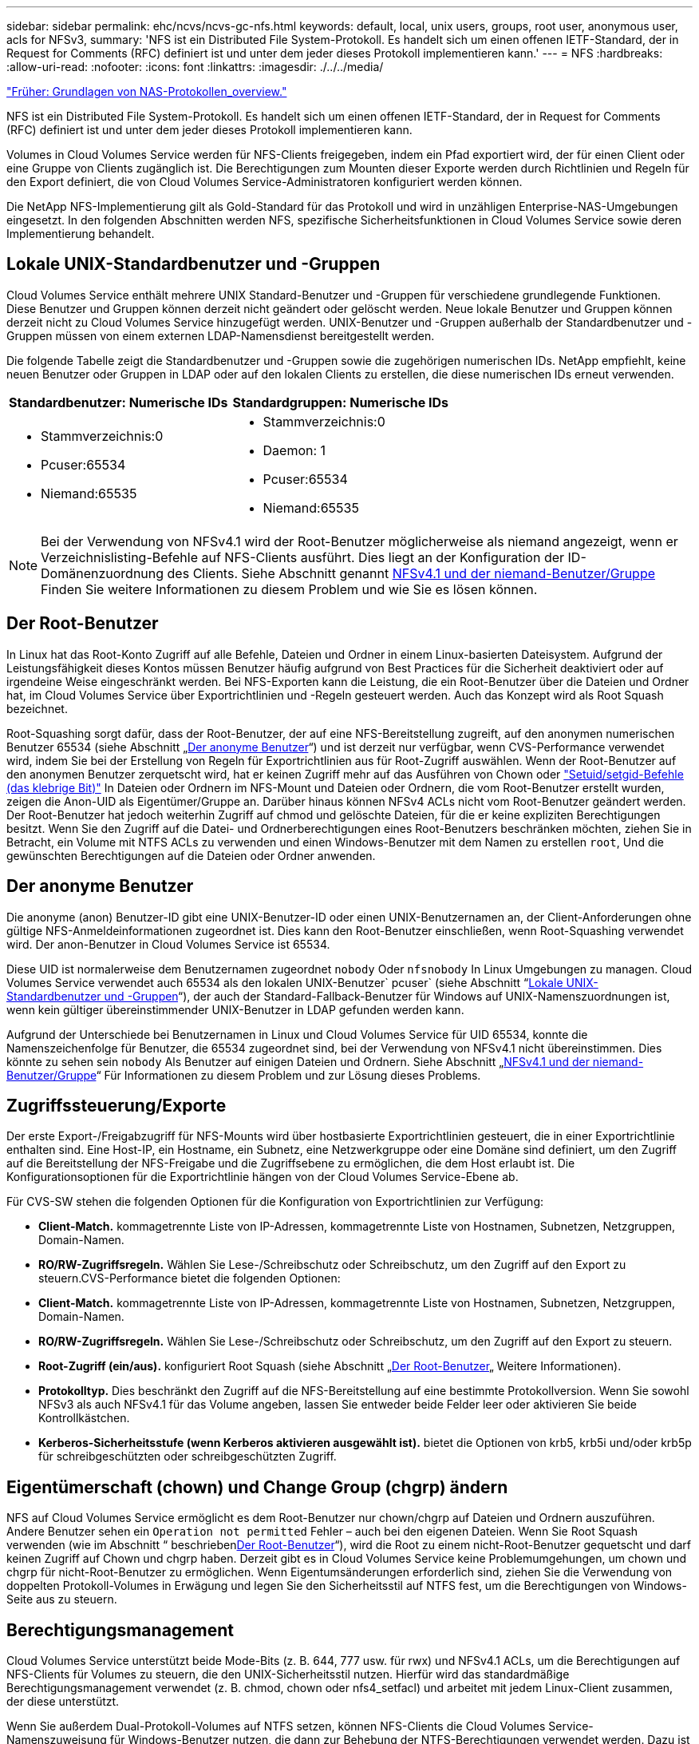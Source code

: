 ---
sidebar: sidebar 
permalink: ehc/ncvs/ncvs-gc-nfs.html 
keywords: default, local, unix users, groups, root user, anonymous user, acls for NFSv3, 
summary: 'NFS ist ein Distributed File System-Protokoll. Es handelt sich um einen offenen IETF-Standard, der in Request for Comments (RFC) definiert ist und unter dem jeder dieses Protokoll implementieren kann.' 
---
= NFS
:hardbreaks:
:allow-uri-read: 
:nofooter: 
:icons: font
:linkattrs: 
:imagesdir: ./../../media/


link:ncvs-gc-basics-of-nas-protocols.html["Früher: Grundlagen von NAS-Protokollen_overview."]

[role="lead"]
NFS ist ein Distributed File System-Protokoll. Es handelt sich um einen offenen IETF-Standard, der in Request for Comments (RFC) definiert ist und unter dem jeder dieses Protokoll implementieren kann.

Volumes in Cloud Volumes Service werden für NFS-Clients freigegeben, indem ein Pfad exportiert wird, der für einen Client oder eine Gruppe von Clients zugänglich ist. Die Berechtigungen zum Mounten dieser Exporte werden durch Richtlinien und Regeln für den Export definiert, die von Cloud Volumes Service-Administratoren konfiguriert werden können.

Die NetApp NFS-Implementierung gilt als Gold-Standard für das Protokoll und wird in unzähligen Enterprise-NAS-Umgebungen eingesetzt. In den folgenden Abschnitten werden NFS, spezifische Sicherheitsfunktionen in Cloud Volumes Service sowie deren Implementierung behandelt.



== Lokale UNIX-Standardbenutzer und -Gruppen

Cloud Volumes Service enthält mehrere UNIX Standard-Benutzer und -Gruppen für verschiedene grundlegende Funktionen. Diese Benutzer und Gruppen können derzeit nicht geändert oder gelöscht werden. Neue lokale Benutzer und Gruppen können derzeit nicht zu Cloud Volumes Service hinzugefügt werden. UNIX-Benutzer und -Gruppen außerhalb der Standardbenutzer und -Gruppen müssen von einem externen LDAP-Namensdienst bereitgestellt werden.

Die folgende Tabelle zeigt die Standardbenutzer und -Gruppen sowie die zugehörigen numerischen IDs. NetApp empfiehlt, keine neuen Benutzer oder Gruppen in LDAP oder auf den lokalen Clients zu erstellen, die diese numerischen IDs erneut verwenden.

|===
| Standardbenutzer: Numerische IDs | Standardgruppen: Numerische IDs 


 a| 
* Stammverzeichnis:0
* Pcuser:65534
* Niemand:65535

 a| 
* Stammverzeichnis:0
* Daemon: 1
* Pcuser:65534
* Niemand:65535


|===

NOTE: Bei der Verwendung von NFSv4.1 wird der Root-Benutzer möglicherweise als niemand angezeigt, wenn er Verzeichnislisting-Befehle auf NFS-Clients ausführt. Dies liegt an der Konfiguration der ID-Domänenzuordnung des Clients. Siehe Abschnitt genannt <<NFSv4.1 und der niemand-Benutzer/Gruppe>> Finden Sie weitere Informationen zu diesem Problem und wie Sie es lösen können.



== Der Root-Benutzer

In Linux hat das Root-Konto Zugriff auf alle Befehle, Dateien und Ordner in einem Linux-basierten Dateisystem. Aufgrund der Leistungsfähigkeit dieses Kontos müssen Benutzer häufig aufgrund von Best Practices für die Sicherheit deaktiviert oder auf irgendeine Weise eingeschränkt werden. Bei NFS-Exporten kann die Leistung, die ein Root-Benutzer über die Dateien und Ordner hat, im Cloud Volumes Service über Exportrichtlinien und -Regeln gesteuert werden. Auch das Konzept wird als Root Squash bezeichnet.

Root-Squashing sorgt dafür, dass der Root-Benutzer, der auf eine NFS-Bereitstellung zugreift, auf den anonymen numerischen Benutzer 65534 (siehe Abschnitt „<<Der anonyme Benutzer>>“) und ist derzeit nur verfügbar, wenn CVS-Performance verwendet wird, indem Sie bei der Erstellung von Regeln für Exportrichtlinien aus für Root-Zugriff auswählen. Wenn der Root-Benutzer auf den anonymen Benutzer zerquetscht wird, hat er keinen Zugriff mehr auf das Ausführen von Chown oder https://en.wikipedia.org/wiki/Setuid["Setuid/setgid-Befehle (das klebrige Bit)"^] In Dateien oder Ordnern im NFS-Mount und Dateien oder Ordnern, die vom Root-Benutzer erstellt wurden, zeigen die Anon-UID als Eigentümer/Gruppe an. Darüber hinaus können NFSv4 ACLs nicht vom Root-Benutzer geändert werden. Der Root-Benutzer hat jedoch weiterhin Zugriff auf chmod und gelöschte Dateien, für die er keine expliziten Berechtigungen besitzt. Wenn Sie den Zugriff auf die Datei- und Ordnerberechtigungen eines Root-Benutzers beschränken möchten, ziehen Sie in Betracht, ein Volume mit NTFS ACLs zu verwenden und einen Windows-Benutzer mit dem Namen zu erstellen `root`, Und die gewünschten Berechtigungen auf die Dateien oder Ordner anwenden.



== Der anonyme Benutzer

Die anonyme (anon) Benutzer-ID gibt eine UNIX-Benutzer-ID oder einen UNIX-Benutzernamen an, der Client-Anforderungen ohne gültige NFS-Anmeldeinformationen zugeordnet ist. Dies kann den Root-Benutzer einschließen, wenn Root-Squashing verwendet wird. Der anon-Benutzer in Cloud Volumes Service ist 65534.

Diese UID ist normalerweise dem Benutzernamen zugeordnet `nobody` Oder `nfsnobody` In Linux Umgebungen zu managen. Cloud Volumes Service verwendet auch 65534 als den lokalen UNIX-Benutzer` pcuser` (siehe Abschnitt “<<Lokale UNIX-Standardbenutzer und -Gruppen>>“), der auch der Standard-Fallback-Benutzer für Windows auf UNIX-Namenszuordnungen ist, wenn kein gültiger übereinstimmender UNIX-Benutzer in LDAP gefunden werden kann.

Aufgrund der Unterschiede bei Benutzernamen in Linux und Cloud Volumes Service für UID 65534, konnte die Namenszeichenfolge für Benutzer, die 65534 zugeordnet sind, bei der Verwendung von NFSv4.1 nicht übereinstimmen. Dies könnte zu sehen sein `nobody` Als Benutzer auf einigen Dateien und Ordnern. Siehe Abschnitt „<<NFSv4.1 und der niemand-Benutzer/Gruppe>>“ Für Informationen zu diesem Problem und zur Lösung dieses Problems.



== Zugriffssteuerung/Exporte

Der erste Export-/Freigabzugriff für NFS-Mounts wird über hostbasierte Exportrichtlinien gesteuert, die in einer Exportrichtlinie enthalten sind. Eine Host-IP, ein Hostname, ein Subnetz, eine Netzwerkgruppe oder eine Domäne sind definiert, um den Zugriff auf die Bereitstellung der NFS-Freigabe und die Zugriffsebene zu ermöglichen, die dem Host erlaubt ist. Die Konfigurationsoptionen für die Exportrichtlinie hängen von der Cloud Volumes Service-Ebene ab.

Für CVS-SW stehen die folgenden Optionen für die Konfiguration von Exportrichtlinien zur Verfügung:

* *Client-Match.* kommagetrennte Liste von IP-Adressen, kommagetrennte Liste von Hostnamen, Subnetzen, Netzgruppen, Domain-Namen.
* *RO/RW-Zugriffsregeln.* Wählen Sie Lese-/Schreibschutz oder Schreibschutz, um den Zugriff auf den Export zu steuern.CVS-Performance bietet die folgenden Optionen:
* *Client-Match.* kommagetrennte Liste von IP-Adressen, kommagetrennte Liste von Hostnamen, Subnetzen, Netzgruppen, Domain-Namen.
* *RO/RW-Zugriffsregeln.* Wählen Sie Lese-/Schreibschutz oder Schreibschutz, um den Zugriff auf den Export zu steuern.
* *Root-Zugriff (ein/aus).* konfiguriert Root Squash (siehe Abschnitt „<<Der Root-Benutzer>>„ Weitere Informationen).
* *Protokolltyp.* Dies beschränkt den Zugriff auf die NFS-Bereitstellung auf eine bestimmte Protokollversion. Wenn Sie sowohl NFSv3 als auch NFSv4.1 für das Volume angeben, lassen Sie entweder beide Felder leer oder aktivieren Sie beide Kontrollkästchen.
* *Kerberos-Sicherheitsstufe (wenn Kerberos aktivieren ausgewählt ist).* bietet die Optionen von krb5, krb5i und/oder krb5p für schreibgeschützten oder schreibgeschützten Zugriff.




== Eigentümerschaft (chown) und Change Group (chgrp) ändern

NFS auf Cloud Volumes Service ermöglicht es dem Root-Benutzer nur chown/chgrp auf Dateien und Ordnern auszuführen. Andere Benutzer sehen ein `Operation not permitted` Fehler – auch bei den eigenen Dateien. Wenn Sie Root Squash verwenden (wie im Abschnitt “ beschrieben<<Der Root-Benutzer>>“), wird die Root zu einem nicht-Root-Benutzer gequetscht und darf keinen Zugriff auf Chown und chgrp haben. Derzeit gibt es in Cloud Volumes Service keine Problemumgehungen, um chown und chgrp für nicht-Root-Benutzer zu ermöglichen. Wenn Eigentumsänderungen erforderlich sind, ziehen Sie die Verwendung von doppelten Protokoll-Volumes in Erwägung und legen Sie den Sicherheitsstil auf NTFS fest, um die Berechtigungen von Windows-Seite aus zu steuern.



== Berechtigungsmanagement

Cloud Volumes Service unterstützt beide Mode-Bits (z. B. 644, 777 usw. für rwx) und NFSv4.1 ACLs, um die Berechtigungen auf NFS-Clients für Volumes zu steuern, die den UNIX-Sicherheitsstil nutzen. Hierfür wird das standardmäßige Berechtigungsmanagement verwendet (z. B. chmod, chown oder nfs4_setfacl) und arbeitet mit jedem Linux-Client zusammen, der diese unterstützt.

Wenn Sie außerdem Dual-Protokoll-Volumes auf NTFS setzen, können NFS-Clients die Cloud Volumes Service-Namenszuweisung für Windows-Benutzer nutzen, die dann zur Behebung der NTFS-Berechtigungen verwendet werden. Dazu ist eine LDAP-Verbindung zu Cloud Volumes Service erforderlich, um numerische ID-zu-Benutzernamen-Übersetzungen bereitzustellen, da Cloud Volumes Service einen gültigen UNIX-Benutzernamen benötigt, um einen Windows-Benutzernamen korrekt zuzuordnen.



=== Bereitstellung granularer ACLs für NFSv3

Mode-Bit-Berechtigungen decken nur Besitzer, Gruppe und alle anderen in der Semantik ab. Dies bedeutet, dass für Basic NFSv3 keine granularen Benutzerzugriffskontrollen vorhanden sind. Cloud Volumes Service unterstützt weder POSIX ACLs noch erweiterte Attribute (wie z. B. Chattr), sodass granulare ACLs nur in den folgenden Szenarien mit NFSv3 möglich sind:

* NTFS Security Style Volumes (CIFS Server erforderlich) mit gültigen Zuordnungen von UNIX zu Windows-Benutzern.
* NFSv4.1 ACLs werden mithilfe eines Administrator-Clients unter Verwendung von NFSv4.1 angewendet.


Beide Methoden erfordern eine LDAP-Verbindung für das UNIX-Identitätsmanagement und eine gültige UNIX-Benutzer- und Gruppeninformationen (siehe Abschnitt link:ncvs-gc-other-nas-infrastructure-service-dependencies.html#ldap["„LDAP“"]) Und sind nur mit CVS-Performance Instanzen verfügbar. Um Volumes im NTFS-Sicherheitsstil mit NFS zu verwenden, müssen Sie Dual-Protokoll (SMB und NFSv3) oder Dual-Protokoll (SMB und NFSv4.1) verwenden, auch wenn keine SMB-Verbindungen hergestellt werden. Um NFSv4.1 ACLs für NFSv3-Mounts zu verwenden, müssen Sie auswählen `Both (NFSv3/NFSv4.1)` Als Protokolltyp.

Normale UNIX Modus Bits bieten nicht die gleiche Granularitätsebene in Berechtigungen, die NTFS oder NFSv4.x ACLs bieten. In der folgenden Tabelle wird die Berechtigungsgranularität zwischen NFSv3-Modus-Bits und NFSv4.1 ACLs verglichen. Informationen zu NFSv4.1 ACLs finden Sie unter https://linux.die.net/man/5/nfs4_acl["nfs4_acl – NFSv4 Access Control-Listen"^].

|===
| Bits im NFSv3 Modus | NFSv4.1 ACLs 


 a| 
* Legen Sie bei der Ausführung die Benutzer-ID fest
* Legen Sie bei der Ausführung die Gruppen-ID fest
* Getauschtes Text speichern (nicht in POSIX definiert)
* Leseberechtigung für Eigentümer
* Schreibberechtigung für Eigentümer
* Berechtigung für Eigentümer einer Datei ausführen oder die Berechtigung für Eigentümer im Verzeichnis suchen (suchen)
* Berechtigung für Gruppe lesen
* Schreibberechtigung für Gruppe
* Berechtigung für eine Gruppe in einer Datei ausführen oder die Berechtigung für die Gruppe im Verzeichnis suchen (suchen)
* Lesen Sie die Erlaubnis für andere
* Schreibberechtigung für andere
* Berechtigung für andere in einer Datei ausführen oder die Berechtigung für andere Personen im Verzeichnis suchen (suchen)

 a| 
ACE-Typen (Access Control Entry) (allow/Deny/Audit) * Vererbung-Flags * Verzeichnis-Erben * Datei-Erben * No-propate-Erben * Erben-only

Berechtigungen * Read-Data (Files) / list-Directory (Verzeichnisse) * Write-Data (Files) / create-file (Directories) * append-Data (files) / create-Unterverzeichnis (Directories) * execute (files) / change-Directory (Directories) * delete * delete-child * read-attributes * write-named-aCLL * write-awned-attributes * read-ACL Synchronize-awner

|===
Schließlich ist die NFS-Gruppenmitgliedschaft (sowohl in NFSv3 als AUCH NFSV4.x) auf ein Standardlimit von 16 für AUTH_SYS begrenzt, gemäß den RPC-Paketlimits. NFS Kerberos bietet bis zu 32 Gruppen und NFSv4 ACLs entfernen die Beschränkung durch granulare Benutzer- und Gruppen-ACLs (bis zu 1024 Einträge pro ACE).

Darüber hinaus bietet Cloud Volumes Service erweiterte Gruppen-Support, um die maximal unterstützten Gruppen auf 32 zu erweitern. Dazu ist eine LDAP-Verbindung zu einem LDAP-Server erforderlich, der gültige UNIX-Benutzer- und Gruppenidentitäten enthält. Weitere Informationen zur Konfiguration finden Sie unter https://cloud.google.com/architecture/partners/netapp-cloud-volumes/creating-nfs-volumes?hl=en_US["Erstellen und Managen von NFS-Volumes"^] In der Google-Dokumentation.



== NFSv3-Benutzer- und Gruppen-IDs

NFSv3-Benutzer- und Gruppen-IDs kommen über das Netzwerk als numerische IDs und nicht als Namen. Cloud Volumes Service bietet keine Nutzername-Auflösung für diese numerischen IDs mit NFSv3, mit UNIX-Sicherheitsstil-Volumes mit Just-Mode-Bits. Wenn NFSv4.1 ACLs vorhanden sind, ist eine numerische ID-Suche und/oder Suche nach Namespace erforderlich, um die ACL ordnungsgemäß zu lösen – sogar bei Verwendung von NFSv3. Bei NTFS-Volumes im Sicherheitsstil muss Cloud Volumes Service eine numerische ID einem gültigen UNIX-Benutzer auflösen und dann einem gültigen Windows-Benutzer zuordnen, um Zugriffsrechte auszuhandeln.



=== Sicherheitseinschränkungen von NFSv3 Benutzer- und Gruppen-IDs

Bei NFSv3 müssen Client und Server niemals bestätigen, dass der Benutzer, der einen Lese- oder Schreibversuch mit einer numerischen ID versucht, ein gültiger Benutzer ist; er ist einfach implizit vertrauenswürdig. Das öffnet das Dateisystem bis zu potenziellen Verstößen, indem es einfach eine numerische ID vortäuscht. Um Sicherheitslücken wie diese zu verhindern, gibt es einige Optionen für Cloud Volumes Service.

* Die Implementierung von Kerberos für NFS zwingt Benutzer, sich mit einem Benutzernamen und einem Kennwort oder einer Keytab-Datei zu authentifizieren, um ein Kerberos-Ticket für den Zugriff in einem Mount zu erhalten. Kerberos ist mit CVS-Performance-Instanzen und nur mit NFSv4.1 verfügbar.
* Die Einschränkung der Liste der Hosts in Ihren Exportrichtlinien beschränkt die Grenzen, die NFSv3-Clients auf das Cloud Volumes Service-Volume zugreifen können.
* Durch die Verwendung von Dual-Protokoll-Volumes und die Anwendung von NTFS-ACLs auf das Volume sind NFSv3-Clients gezwungen, numerische IDs auf gültige UNIX-Benutzernamen zu lösen, um sich für den ordnungsgemäßen Zugriff auf Mounts zu authentifizieren. Dazu muss LDAP aktiviert und UNIX-Benutzer- und Gruppenidentitäten konfiguriert werden.
* Das Squashing des Root-Benutzers begrenzt den Schaden, den ein Root-Benutzer auf einen NFS-Mount tun kann, aber das Risiko wird nicht vollständig beseitigt. Weitere Informationen finden Sie im Abschnitt „<<Der Root-Benutzer>>.“


Letztendlich ist die NFS-Sicherheit auf das beschränkt, was die Protokollversion verwendet, die Sie Angebote verwenden. NFSv3, obwohl mehr Performance im Allgemeinen als NFSv4.1, nicht dasselbe Maß an Sicherheit bietet.



== NFSv4.1

NFSv4.1 bietet im Vergleich zu NFSv3 eine höhere Sicherheit und Zuverlässigkeit. Dies hat folgende Gründe:

* Integrierte Sperrung über einen Leasingbasierten Mechanismus
* Statusorientierte Sessions
* Alle NFS-Funktionen über einen einzelnen Port (2049)
* Nur TCP
* ID-Domain-Zuordnung
* Kerberos Integration (NFSv3 kann Kerberos verwenden, aber nur für NFS, nicht für zusätzliche Protokolle wie NLM)




=== NFSv4.1-Abhängigkeiten

Aufgrund der zusätzlichen Sicherheitsfunktionen in NFSv4.1 sind einige externe Abhängigkeiten beteiligt, die nicht für die Verwendung von NFSv3 benötigt wurden (ähnlich wie SMB Abhängigkeiten wie Active Directory erfordert).



=== NFSv4.1 ACLs

Cloud Volumes Service bietet Unterstützung für NFSv4.x ACLs, die bestimmte Vorteile gegenüber normalen POSIX-Berechtigungen bieten, wie z. B.:

* Granulare Steuerung des Benutzerzugriffs auf Dateien und Verzeichnisse
* Bessere NFS-Sicherheit
* Bessere Interoperabilität mit CIFS/SMB
* Entfernung der NFS-Beschränkung von 16 Gruppen pro Benutzer mit AUTH_SYS-Sicherheit
* ACLs umgehen die Notwendigkeit einer Gruppen-ID-Lösung (GID), die effektiv das GID limitNFSv4.1 ACLs werden von NFS-Clients gesteuert, nicht von Cloud Volumes Service. Um NFSv4.1 ACLs zu verwenden, stellen Sie sicher, dass die Softwareversion Ihres Clients sie unterstützt und die richtigen NFS-Dienstprogramme installiert sind.




=== Kompatibilität zwischen NFSv4.1 ACLs und SMB-Clients

NFSv4 ACLs unterscheiden sich von Windows ACLs auf Dateiebene (NTFS ACLs), haben aber ähnliche Funktionen. In NAS-Umgebungen mit mehreren Protokollen, wenn NFSv4.1 ACLs vorhanden sind und Sie Dual-Protokoll-Zugriff verwenden (NFS und SMB auf den gleichen Datensätzen), werden Clients mit SMB2.0 und später nicht in der Lage sein, ACLs von Windows-Sicherheitregisterkarten anzuzeigen oder zu verwalten.



=== Funktionsweise von NFSv4.1 ACLs

Als Referenz sind folgende Begriffe definiert:

* *Access control list (ACL).* eine Liste der Berechtigungs Einträge.
* *Zugangskontrolleintrag (ACE).* Ein Berechtigungseintrag in der Liste.


Wenn ein Client während einer SETATTR-Operation eine NFSv4.1-ACL für eine Datei setzt, setzt Cloud Volumes Service diese ACL für das Objekt und ersetzt eine vorhandene ACL. Wenn es keine ACL für eine Datei gibt, werden die Modus-Berechtigungen für die Datei von EIGENTÜMER@, GROUP@ und EVERYONE@ berechnet. Wenn SUID/SGID/STICKY Bits in der Datei vorhanden sind, sind diese nicht betroffen.

Wenn ein Client während einer GETATTR Operation eine NFSv4.1 ACL für eine Datei erhält, liest Cloud Volumes Service die mit dem Objekt verknüpfte NFSv4.1 ACL, erstellt eine Liste von Aces und gibt die Liste an den Client zurück. Wenn die Datei über eine NT ACL oder Mode Bits verfügt, wird eine ACL aus Modus-Bits erstellt und an den Client zurückgegeben.

Der Zugriff wird verweigert, wenn in der ACL ein ACE VERWEIGERN vorhanden ist; der Zugriff wird gewährt, wenn ACE ZULASSEN vorhanden ist. Der Zugang wird jedoch auch verweigert, wenn keines der Asse in der ACL vorhanden ist.

Ein Sicherheitsdeskriptor besteht aus einer Sicherheits-ACL (SACL) und einer Ermessensdatei (Discretionary ACL, DACL). Bei der Ausführung von NFSv4.1 mit CIFS/SMB ist die DACL 1-to-One-Zuordnung mit NFSv4 und CIFS. Die DACL besteht aus DEM ERLAUBEN und DEN LEUGNEN Assen.

Wenn ein einfaches `chmod` Wird auf einer Datei oder einem Ordner mit NFSv4.1 ACLs gesetzt ausgeführt, bestehende Benutzer- und Gruppen-ACLs bleiben erhalten, aber der STANDARDEIGENTÜMER@, GROUP@, EVERYONE@ ACLs werden geändert.

Ein Client, der NFSv4.1 ACLs verwendet, kann ACLs für Dateien und Verzeichnisse auf dem System festlegen und anzeigen. Wenn eine neue Datei oder ein Unterverzeichnis in einem Verzeichnis erstellt wird, das über eine ACL verfügt, erbt dieses Objekt alle Asse in der ACL, die mit dem entsprechenden gekennzeichnet wurden http://linux.die.net/man/5/nfs4_acl["Ervererbungsflaggen"^].

Wenn eine Datei oder ein Verzeichnis über eine NFSv4.1-ACL verfügt, wird diese ACL verwendet, um den Zugriff zu steuern, unabhängig davon, welches Protokoll für den Zugriff auf die Datei oder das Verzeichnis verwendet wird.

Dateien und Verzeichnisse erben Asse von NFSv4 ACLs auf übergeordneten Verzeichnissen (möglicherweise mit entsprechenden Änderungen), solange die Asse mit den korrekten Vererbung-Flags markiert wurden.

Wenn eine Datei oder ein Verzeichnis als Ergebnis einer NFSv4-Anforderung erstellt wird, hängt die ACL für die resultierende Datei oder das Verzeichnis davon ab, ob die Dateierstellungsanforderung eine ACL oder nur standardmäßige UNIX-Dateizugriffsberechtigungen enthält. Die ACL hängt auch davon ab, ob das übergeordnete Verzeichnis über eine ACL verfügt.

* Wenn die Anforderung eine ACL enthält, wird diese ACL verwendet.
* Wenn die Anforderung nur standardmäßige UNIX-Dateizugriffsberechtigungen enthält und das übergeordnete Verzeichnis keine ACL besitzt, wird der Client-Dateimodus verwendet, um standardmäßige UNIX-Dateizugriffsberechtigungen festzulegen.
* Wenn die Anforderung nur Standardberechtigungen für den Zugriff auf UNIX-Dateien enthält und das übergeordnete Verzeichnis über eine nicht vererbbare ACL verfügt, wird eine Standard-ACL auf Basis der Mode-Bits, die an die Anforderung übergeben wurden, auf dem neuen Objekt festgelegt.
* Wenn die Anforderung nur Standardzugriffsberechtigungen für UNIX-Dateien enthält, aber das übergeordnete Verzeichnis über eine ACL verfügt, werden die Asse in der ACL des übergeordneten Verzeichnisses von der neuen Datei oder dem neuen Verzeichnis geerbt, solange die Aces mit den entsprechenden Vererbung-Flags gekennzeichnet wurden.




=== ACE-Berechtigungen

Die Berechtigungen für NFSv4.1 ACLs verwenden eine Reihe von Groß- und Kleinbuchstaben (z. B. `rxtncy`) Um den Zugriff zu steuern. Weitere Informationen zu diesen Buchstabenwerten finden Sie unter https://www.osc.edu/book/export/html/4523["WIE: Verwenden Sie NFSv4 ACL"^].



=== NFSv4.1 ACL-Verhalten mit Umask und ACL-Vererbung

http://linux.die.net/man/5/nfs4_acl["NFSv4 ACLs bieten die Möglichkeit, eine ACL-Vererbung anzubieten"^]. ACL-Vererbung bedeutet, dass Dateien oder Ordner, die unter Objekten mit NFSv4.1 ACLs-Satz erstellt wurden, die ACLs basierend auf der Konfiguration des erben können http://linux.die.net/man/5/nfs4_acl["ACL-Vererbungskennzeichnung"^].

https://man7.org/linux/man-pages/man2/umask.2.html["Umfragen"^] Wird verwendet, um die Berechtigungsstufe zu steuern, auf der Dateien und Ordner in einem Verzeichnis ohne Administratorinteraktion erstellt werden. Standardmäßig können mit Cloud Volumes Service übernommene ACLs überschrieben werden. Dies ist ein erwartetes Verhalten wie per https://datatracker.ietf.org/doc/html/rfc5661["RFC 5661"^].



=== ACL-Formatierung

NFSv4.1 ACLs haben bestimmte Formatierung. Das folgende Beispiel ist ein ACE-Satz für eine Datei:

....
A::ldapuser@domain.netapp.com:rwatTnNcCy
....
Das vorangegangene Beispiel folgt den Richtlinien im ACL-Format von:

....
type:flags:principal:permissions
....
Einen Typ von `A` Bedeutet „Zulassen“. Die Erben-Flags werden in diesem Fall nicht festgelegt, da der Principal keine Gruppe ist und keine Vererbung beinhaltet. Da es sich bei ACE nicht um EINEN AUDIT-Eintrag handelt, müssen die Audit-Flags nicht festgelegt werden. Weitere Informationen zu NFSv4.1 ACLs finden Sie unter http://linux.die.net/man/5/nfs4_acl["http://linux.die.net/man/5/nfs4_acl"^].

Wenn die NFSv4.1 ACL nicht richtig eingestellt ist (oder eine Namenszeichenfolge nicht vom Client und Server aufgelöst werden kann), verhält sich die ACL möglicherweise nicht wie erwartet. Andernfalls kann die ACL-Änderung nicht angewendet werden und einen Fehler verursacht.

Beispielfehler sind:

....
Failed setxattr operation: Invalid argument
Scanning ACE string 'A:: user@rwaDxtTnNcCy' failed.
....


=== Explizites ABLEHNEN

Die Berechtigungen in NFSv4.1 können explizite DENY-Attribute für EIGENTÜMER, GRUPPE und ALLE enthalten. Das liegt daran, dass NFSv4.1 ACLs Standard-Deny sind. Dies bedeutet, dass, wenn eine ACL nicht ausdrücklich von einem ACE gewährt wird, sie verweigert wird. Explizite DENY-Attribute überschreiben alle ZUGRIFFSOPTIONEN, explizit oder nicht.

DENY Aces werden mit einem Attribut-Tag von festgelegt `D`.

Im folgenden Beispiel ist DER GRUPPE@ alle Lese- und Ausführungsberechtigungen erlaubt, aber der gesamte Schreibzugriff wird verweigert.

....
sh-4.1$ nfs4_getfacl /mixed
A::ldapuser@domain.netapp.com:ratTnNcCy
A::OWNER@:rwaDxtTnNcCy
D::OWNER@:
A:g:GROUP@:rxtncy
D:g:GROUP@:waDTC
A::EVERYONE@:rxtncy
D::EVERYONE@:waDTC
....
DENY Aces sollten möglichst vermieden werden, da sie verwirrend und kompliziert sein können; ACLS, die nicht explizit definiert sind, WERDEN implizit verweigert. Wenn Asse VERWEIGERN festgelegt sind, wird Benutzern möglicherweise der Zugriff verweigert, wenn sie erwarten, dass ihnen Zugriff gewährt wird.

Der vorhergehende Satz von Assen entspricht 755 im Modus Bits, was bedeutet:

* Der Eigentümer hat volle Rechte.
* Gruppen haben schreibgeschützt.
* Andere haben nur gelesen.


Selbst wenn die Berechtigungen auf das Äquivalent von 775 angepasst werden, kann der Zugriff aufgrund der expliziten DENY-Einstellung für ALLE verweigert werden.



=== Abhängigkeiten für die Zuordnung der NFSv4.1 ID-Domäne

NFSv4.1 nutzt die ID-Domain-Mapping-Logik als Sicherheitsschicht, um zu überprüfen, ob ein Benutzer, der auf einen NFSv4.1-Mount zugreifen möchte, tatsächlich derjenige ist, der behauptet. In diesen Fällen hängt der vom NFSv4.1-Client stammende Benutzername und Gruppenname eine Namenszeichenfolge an und sendet sie an die Cloud Volumes Service-Instanz. Wenn diese Kombination aus Benutzername/Gruppenname und ID-Zeichenfolge nicht übereinstimmt, dann wird der Benutzer und/oder die Gruppe auf den Standard-niemand-Benutzer gesetzt, der im angegeben wurde `/etc/idmapd.conf` Datei auf dem Client.

Diese ID-Zeichenfolge ist eine Voraussetzung für die ordnungsgemäße Einhaltung von Berechtigungen, insbesondere wenn NFSv4.1 ACLs und/oder Kerberos verwendet werden. Daher sind Serverabhängigkeiten des Nameservice wie LDAP-Server erforderlich, um die Konsistenz zwischen Clients und Cloud Volumes Service für eine ordnungsgemäße Identitätsauflösung von Benutzer und Gruppennamen zu gewährleisten.

Cloud Volumes Service verwendet einen statischen Standard-ID-Domänennamen von `defaultv4iddomain.com`. NFS-Clients verwenden standardmäßig den DNS-Domain-Namen für seine ID-Domain-Namen-Einstellungen. Sie können den ID-Domain-Namen in jedoch manuell anpassen `/etc/idmapd.conf`.

Wenn LDAP in Cloud Volumes Service aktiviert ist, dann Cloud Volumes Service automatisiert die NFS ID Domain zu ändern, was für die Suche Domain in DNS konfiguriert ist und Clients nicht geändert werden müssen, es sei denn sie verwenden unterschiedliche DNS Domain Suchnamen.

Wenn Cloud Volumes Service einen Benutzernamen oder Gruppennamen in lokalen Dateien oder LDAP auflösen kann, wird die Domänenzeichenfolge verwendet und nicht übereinstimmende Domänen-IDs Squash an niemand. Wenn Cloud Volumes Service einen Benutzernamen oder Gruppennamen nicht in lokalen Dateien oder LDAP finden kann, wird der numerische ID-Wert verwendet, und der NFS-Client löst den Namen richtig aus (dies entspricht dem NFSv3-Verhalten).

Ohne die NFSv4.1 ID-Domäne des Clients zu ändern, um mit dem zu übereinstimmen, was der Cloud Volumes Service-Datenträger verwendet, sehen Sie folgendes Verhalten:

* UNIX-Benutzer und -Gruppen mit lokalen Einträgen in Cloud Volumes Service (wie root, wie in lokalen UNIX-Benutzern und -Gruppen definiert) werden auf den nobody-Wert gequetscht.
* UNIX-Benutzer und -Gruppen mit Einträgen in LDAP (wenn Cloud Volumes Service so konfiguriert ist, dass sie LDAP verwenden), nehmen keine Wimpern auf, wenn sich DNS-Domänen zwischen NFS-Clients und Cloud Volumes Service unterscheiden.
* UNIX-Benutzer und -Gruppen ohne lokale Einträge oder LDAP-Einträge verwenden den numerischen ID-Wert und lösen den auf dem NFS-Client angegebenen Namen. Wenn auf dem Client kein Name vorhanden ist, wird nur die numerische ID angezeigt.


Die Ergebnisse des vorhergehenden Szenarios:

....
# ls -la /mnt/home/prof1/nfs4/
total 8
drwxr-xr-x 2 nobody nobody 4096 Feb  3 12:07 .
drwxrwxrwx 7 root   root   4096 Feb  3 12:06 ..
-rw-r--r-- 1   9835   9835    0 Feb  3 12:07 client-user-no-name
-rw-r--r-- 1 nobody nobody    0 Feb  3 12:07 ldap-user-file
-rw-r--r-- 1 nobody nobody    0 Feb  3 12:06 root-user-file
....
Wenn die Client- und Server-ID-Domänen übereinstimmen, wird die gleiche Dateiliste angezeigt:

....
# ls -la
total 8
drwxr-xr-x 2 root   root         4096 Feb  3 12:07 .
drwxrwxrwx 7 root   root         4096 Feb  3 12:06 ..
-rw-r--r-- 1   9835         9835    0 Feb  3 12:07 client-user-no-name
-rw-r--r-- 1 apache apache-group    0 Feb  3 12:07 ldap-user-file
-rw-r--r-- 1 root   root            0 Feb  3 12:06 root-user-file
....
Weitere Informationen zu diesem Thema und wie man es löst, finden Sie im Abschnitt „<<NFSv4.1 und der niemand-Benutzer/Gruppe>>.“



=== Kerberos Abhängigkeiten

Wenn Sie Kerberos mit NFS verwenden möchten, müssen Sie für Cloud Volumes Service Folgendes haben:

* Active Directory-Domäne für Kerberos-Verteilzentrum-Dienste (KDC)
* Active Directory-Domäne mit Benutzer- und Gruppenattributen, die mit UNIX-Informationen für LDAP-Funktionalität gefüllt sind (NFS-Kerberos im Cloud Volumes Service benötigt für die ordnungsgemäße Funktion einen Benutzer-SPN für UNIX-Benutzerzuordnung).
* LDAP auf der Cloud Volumes Service-Instanz aktiviert
* Active Directory-Domäne für DNS-Services




=== NFSv4.1 und der niemand-Benutzer/Gruppe

Eines der häufigsten Probleme bei einer NFSv4.1-Konfiguration ist, wenn eine Datei oder ein Ordner in einer Auflistung mit angezeigt wird `ls` Als im Besitz des `user:group` Kombination von `nobody:nobody`.

Beispiel:

....
sh-4.2$ ls -la | grep prof1-file
-rw-r--r-- 1 nobody nobody    0 Apr 24 13:25 prof1-file
....
Und die numerische ID lautet `99`.

....
sh-4.2$ ls -lan | grep prof1-file
-rw-r--r-- 1 99 99    0 Apr 24 13:25 prof1-file
....
In manchen Fällen wird die Datei möglicherweise den korrekten Eigentümer, aber angezeigt `nobody` Als Gruppe.

....
sh-4.2$ ls -la | grep newfile1
-rw-r--r-- 1 prof1  nobody    0 Oct  9  2019 newfile1
....
Wer ist niemand?

Der `nobody` Benutzer in NFSv4.1 unterscheidet sich von dem `nfsnobody` Benutzer: Sie können anzeigen, wie ein NFS Client jeden Benutzer sieht, indem Sie die ausführen `id` Befehl:

....
# id nobody
uid=99(nobody) gid=99(nobody) groups=99(nobody)
# id nfsnobody
uid=65534(nfsnobody) gid=65534(nfsnobody) groups=65534(nfsnobody)
....
Mit NFSv4.1, das `nobody` Der von definierte Standardbenutzer ist der Benutzer `idmapd.conf` Datei und kann als jeder Benutzer definiert werden, den Sie verwenden möchten.

....
# cat /etc/idmapd.conf | grep nobody
#Nobody-User = nobody
#Nobody-Group = nobody
....
Warum passiert das?

Da Sicherheit durch Namenszeichenzuordnung ein Schlüsseltenet von NFSv4.1-Operationen ist, ist das Standardverhalten, wenn eine Namenszeichenfolge nicht richtig übereinstimmt, dass der Benutzer zu einem Squash, der normalerweise keinen Zugriff auf Dateien und Ordner hat, die Benutzer und Gruppen gehören.

Wenn Sie sehen `nobody` Für den Benutzer und/oder die Gruppe in Dateilisten bedeutet dies im Allgemeinen, dass etwas in NFSv4.1 falsch konfiguriert ist. Hier kann die Empfindlichkeit des Falles ins Spiel kommen.

Wenn z. B. user1@CVSDEMO.LOCAL (uid 1234, gid 1234) auf einen Export zugreift, muss Cloud Volumes Service user1@CVSDEMO.LOCAL (uid 1234, gid 1234) finden können. Wenn der Benutzer in Cloud Volumes Service ist USER1@CVSDEMO.LOCAL, dann wird es nicht übereinstimmen (GROSSUSER1 vs. Kleinbuchstaben user1). In vielen Fällen können Sie Folgendes in der Meldungsdatei auf dem Client sehen:

....
May 19 13:14:29 centos7 nfsidmap[17481]: nss_getpwnam: name 'root@defaultv4iddomain.com' does not map into domain 'CVSDEMO.LOCAL'
May 19 13:15:05 centos7 nfsidmap[17534]: nss_getpwnam: name 'nobody' does not map into domain 'CVSDEMO.LOCAL'
....
Der Client und Server müssen beide zustimmen, dass ein Benutzer tatsächlich der Meinung ist, dass er sein soll. Sie müssen daher Folgendes überprüfen, um sicherzustellen, dass der Benutzer, der den Client sieht, dieselben Informationen hat wie der Benutzer, den Cloud Volumes Service sieht.

* *NFSv4.x ID Domain.* Client: `idmapd.conf` Datei; Cloud Volumes Service verwendet `defaultv4iddomain.com` Und kann nicht manuell geändert werden. Bei Verwendung von LDAP mit NFSv4.1 ändert Cloud Volumes Service die ID-Domäne in das, was die DNS-Suchdomäne verwendet, was mit der AD-Domäne identisch ist.
* *Benutzername und numerische IDs.* Dies legt fest, wo der Client nach Benutzernamen sucht und die Namensdienstschalter-Konfiguration nutzt – Client: `nsswitch.conf` Und/oder lokale Passwd- und Gruppendateien; Cloud Volumes Service erlaubt keine Änderungen, sondern fügt der Konfiguration automatisch LDAP hinzu, wenn sie aktiviert ist.
* *Gruppenname und numerische IDs.* Dies legt fest, wo der Client nach Gruppennamen sucht und nutzt die Namensdienst-Switch-Konfiguration – Client: `nsswitch.conf` Und/oder lokale Passwd- und Gruppendateien; Cloud Volumes Service erlaubt keine Änderungen, sondern fügt der Konfiguration automatisch LDAP hinzu, wenn sie aktiviert ist.


In fast allen Fällen, wenn Sie sehen `nobody` Bei Benutzer- und Gruppenlisten von Clients handelt es sich um das Problem der Übersetzung von Benutzer- oder Gruppennamen-Domänen-ID zwischen Cloud Volumes Service und dem NFS-Client. Um dieses Szenario zu vermeiden, verwenden Sie LDAP, um Benutzer- und Gruppeninformationen zwischen Clients und Cloud Volumes Service aufzulösen.



=== Anzeigen von Name-ID-Strings für NFSv4.1 auf Clients

Wenn Sie NFSv4.1 verwenden, gibt es ein Name-String-Mapping, das während NFS-Vorgängen stattfindet, wie zuvor beschrieben.

Zusätzlich zu verwenden `/var/log/messages` Um ein Problem mit NFSv4-IDs zu finden, können Sie das verwenden https://man7.org/linux/man-pages/man5/nfsidmap.5.html["Nfsidmap -l"^] Befehl auf dem NFS Client, um anzuzeigen, welche Benutzernamen der NFSv4-Domäne ordnungsgemäß zugeordnet haben.

Dies wird beispielsweise nach einem Benutzer ausgegeben, der vom Client gefunden werden kann und Cloud Volumes Service auf einen NFSv4.x Mount zugreift:

....
# nfsidmap -l
4 .id_resolver keys found:
  gid:daemon@CVSDEMO.LOCAL
  uid:nfs4@CVSDEMO.LOCAL
  gid:root@CVSDEMO.LOCAL
  uid:root@CVSDEMO.LOCAL
....
Wenn ein Benutzer, der der NFSv4.1 ID-Domäne nicht ordnungsgemäß zugeordnet ist (in diesem Fall `netapp-user`) Versucht, auf denselben Mount zuzugreifen und berührt eine Datei, sie sind zugewiesen `nobody:nobody`, Wie erwartet.

....
# su netapp-user
sh-4.2$ id
uid=482600012(netapp-user), 2000(secondary)
sh-4.2$ cd /mnt/nfs4/
sh-4.2$ touch newfile
sh-4.2$ ls -la
total 16
drwxrwxrwx  5 root   root   4096 Jan 14 17:13 .
drwxr-xr-x. 8 root   root     81 Jan 14 10:02 ..
-rw-r--r--  1 nobody nobody    0 Jan 14 17:13 newfile
drwxrwxrwx  2 root   root   4096 Jan 13 13:20 qtree1
drwxrwxrwx  2 root   root   4096 Jan 13 13:13 qtree2
drwxr-xr-x  2 nfs4   daemon 4096 Jan 11 14:30 testdir
....
Der `nfsidmap -l` Ausgabe zeigt den Benutzer an `pcuser` Im Display, aber nicht `netapp-user`; Dies ist der anonyme Benutzer in unserer Export-Policy Regel (`65534`).

....
# nfsidmap -l
6 .id_resolver keys found:
  gid:pcuser@CVSDEMO.LOCAL
  uid:pcuser@CVSDEMO.LOCAL
  gid:daemon@CVSDEMO.LOCAL
  uid:nfs4@CVSDEMO.LOCAL
  gid:root@CVSDEMO.LOCAL
  uid:root@CVSDEMO.LOCAL
....
link:ncvs-gc-smb.html["Weiter: SMB."]
